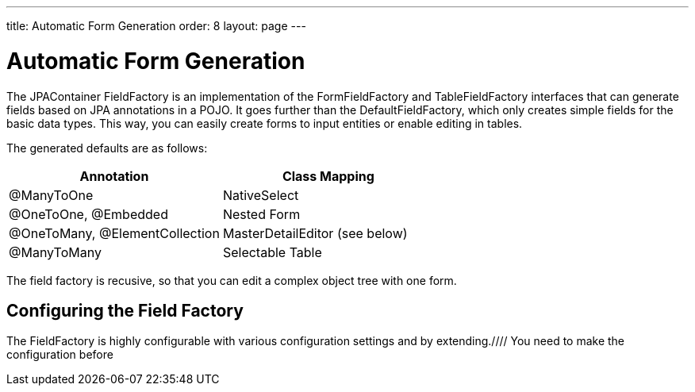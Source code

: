 ---
title: Automatic Form Generation
order: 8
layout: page
---

[[jpacontainer.fieldfactory]]
= Automatic Form Generation

The JPAContainer [classname]#FieldFactory# is an implementation of the
[interfacename]#FormFieldFactory# and [interfacename]#TableFieldFactory#
interfaces that can generate fields based on JPA annotations in a POJO. It goes
further than the [classname]#DefaultFieldFactory#, which only creates simple
fields for the basic data types. This way, you can easily create forms to input
entities or enable editing in tables.

The generated defaults are as follows:

[options="header"]
|===============
|Annotation|Class Mapping
|[literal]#++@ManyToOne++#|[classname]#NativeSelect#
|[literal]#++@OneToOne++#, [literal]#++@Embedded++#|Nested [classname]#Form#
|[literal]#++@OneToMany++#, [literal]#++@ElementCollection++#|[classname]#MasterDetailEditor# (see below)
|[literal]#++@ManyToMany++#|Selectable [classname]#Table#

|===============



The field factory is recusive, so that you can edit a complex object tree with
one form.

[[jpacontainer.fieldfactory.configuring]]
== Configuring the Field Factory

The [classname]#FieldFactory# is highly configurable with various configuration
settings and by
extending.////
You need to make the configuration
before
////

The [methodname]#setMultiSelectType()# and [methodname]#setSingleSelectType()#
allow you to specify a selection component that is used instead of the default
for a field with [literal]#++@ManyToMany++# and [literal]#++@ManyToOne++#
annotation, respectively. The first parameter is the class type of the field,
and the second parameter is the class type of a selection component. It must be
a sub-class of [classname]#AbstractSelect#.

The [methodname]#setVisibleProperties()# controls which properties (fields) are
visible in generated forms, subforms, and tables. The first paramater is the
class type for which the setting should be made, followed by the IDs of the
visible properties.

The configuration should be done before binding the form to a data source as
that is when the field generation is done.

Further configuration must be done by extending the many protected methods.
Please see the API documentation for the complete list.


[[jpacontainer.fieldfactory.using]]
== Using the Field Factory

The most basic use case for the JPAContainer [classname]#FieldFactory# is with a
[classname]#Form# bound to a container item:


----
// Have a persistent container
final JPAContainer<Country> countries =
    JPAContainerFactory.make(Country.class, "book-examples");

// For selecting an item to edit
final ComboBox countrySelect =
    new ComboBox("Select a Country", countries);
countrySelect.setItemCaptionMode(Select.ITEM_CAPTION_MODE_PROPERTY);
countrySelect.setItemCaptionPropertyId("name");

// Country Editor
final Form  countryForm  = new Form();
countryForm.setCaption("Country Editor");
countryForm.addStyleName("bordered"); // Custom style
countryForm.setWidth("420px");
countryForm.setBuffered(true);
countryForm.setEnabled(false);

// When an item is selected from the list...
countrySelect.addValueChangeListener(new ValueChangeListener(){
    @Override
    public void valueChange(ValueChangeEvent event) {
        // Get the item to edit in the form
        Item countryItem =
            countries.getItem(event.getProperty().getValue());
        
        // Use a JPAContainer field factory
        //  - no configuration is needed here
        final FieldFactory fieldFactory = new FieldFactory();
        countryForm.setFormFieldFactory(fieldFactory);

        // Edit the item in the form
        countryForm.setItemDataSource(countryItem);
        countryForm.setEnabled(true);
        
        // Handle saves on the form
        final Button save = new Button("Save");
        countryForm.getFooter().removeAllComponents();
        countryForm.getFooter().addComponent(save);
        save.addClickListener(new ClickListener() {
            @Override
            public void buttonClick(ClickEvent event) {
                try {
                    countryForm.commit();
                    countryForm.setEnabled(false);
                } catch (InvalidValueException e) {
                }
            }
        });
    }
});
countrySelect.setImmediate(true);
countrySelect.setNullSelectionAllowed(false);
----
See the http://demo.vaadin.com/book-examples-vaadin7/book#jpacontainer.fieldfactory.formonetoone[on-line example, window="_blank"].

This would create a form shown in <<figure.jpacontainer.fieldfactory.using>>.

[[figure.jpacontainer.fieldfactory.using]]
.Using FieldFactory with One-to-Many Relationship
image::img/fieldfactory-form.png[]

If you use Hibernate, you also need to pass an
[classname]#EntityManagerPerRequestHelper#, either for the constructor or with
[methodname]#setEntityManagerPerRequestHelper()#
ifdef::web[]
, as described in
<<dummy/../../../framework/jpacontainer/jpacontainer-hibernate#jpacontainer.hibernate.em-per-request,"The
EntityManager-Per-Request
pattern">>
endif::web[]
.


[[jpacontainer.fieldfactory.masterdetaileditor]]
== Master-Detail Editor

The [classname]#MasterDetailEditor# is a field component that allows editing an
item property that has one-to-many relationship. The item can be a row in a
table or bound to a form. It displays the referenced collection as an editable
[classname]#Table# and allows adding and removing items in it.

You can use the [classname]#MasterDetailEditor# manually, or perhaps more
commonly use a JPAContainer [classname]#FieldFactory# to create it
automatically. As shown in the example in
<<figure.jpacontainer.fieldfactory.using>>, the factory creates a
[classname]#MasterDetailEditor# for all properties with a
[literal]#++@OneToMany++# or an [literal]#++@ElementCollection++# annotation.




